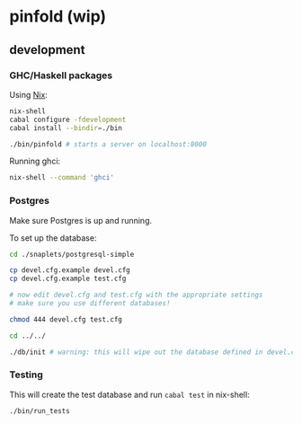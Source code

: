 * pinfold (wip)

** development

*** GHC/Haskell packages
Using [[http://nixos.org/nix][Nix]]:

#+begin_src sh
  nix-shell
  cabal configure -fdevelopment
  cabal install --bindir=./bin

  ./bin/pinfold # starts a server on localhost:8000
#+end_src

Running ghci:

#+begin_src sh
  nix-shell --command 'ghci'
#+end_src

*** Postgres

Make sure Postgres is up and running.

To set up the database:

#+begin_src sh
  cd ./snaplets/postgresql-simple

  cp devel.cfg.example devel.cfg
  cp devel.cfg.example test.cfg

  # now edit devel.cfg and test.cfg with the appropriate settings
  # make sure you use different databases!

  chmod 444 devel.cfg test.cfg

  cd ../../

  ./db/init # warning: this will wipe out the database defined in devel.cfg if exists
#+end_src

*** Testing

This will create the test database and run =cabal test= in nix-shell:

#+begin_src sh
  ./bin/run_tests
#+end_src
